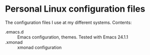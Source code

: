 
* Personal Linux configuration files

The configuration files I use at my different systems. Contents:

  - .emacs.d :: Emacs configuration, themes. Tested with Emacs 24.1.1
  - .xmonad :: xmonad configuration
